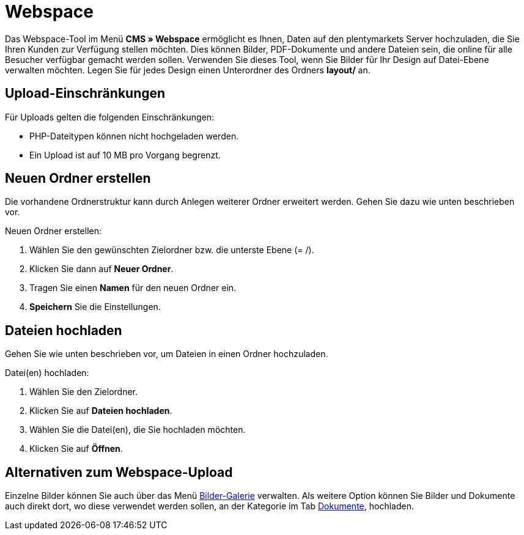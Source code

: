 = Webspace
:lang: de
// include::{includedir}/_header.adoc[]
:position: 30

Das Webspace-Tool im Menü *CMS » Webspace* ermöglicht es Ihnen, Daten auf den plentymarkets Server hochzuladen, die Sie Ihren Kunden zur Verfügung stellen möchten. Dies können Bilder, PDF-Dokumente und andere Dateien sein, die online für alle Besucher verfügbar gemacht werden sollen. Verwenden Sie dieses Tool, wenn Sie Bilder für Ihr Design auf Datei-Ebene verwalten möchten. Legen Sie für jedes Design einen Unterordner des Ordners *layout/* an.

== Upload-Einschränkungen

Für Uploads gelten die folgenden Einschränkungen:

* PHP-Dateitypen können nicht hochgeladen werden.
* Ein Upload ist auf 10 MB pro Vorgang begrenzt.

== Neuen Ordner erstellen

Die vorhandene Ordnerstruktur kann durch Anlegen weiterer Ordner erweitert werden. Gehen Sie dazu wie unten beschrieben vor.

[.instruction]
Neuen Ordner erstellen:

. Wählen Sie den gewünschten Zielordner bzw. die unterste Ebene (= /).
. Klicken Sie dann auf *Neuer Ordner*.
. Tragen Sie einen *Namen* für den neuen Ordner ein.
. *Speichern* Sie die Einstellungen.

== Dateien hochladen

Gehen Sie wie unten beschrieben vor, um Dateien in einen Ordner hochzuladen.

[.instruction]
Datei(en) hochladen:

. Wählen Sie den Zielordner.
. Klicken Sie auf *Dateien hochladen*.
. Wählen Sie die Datei(en), die Sie hochladen möchten.
. Klicken Sie auf *Öffnen*.

== Alternativen zum Webspace-Upload

Einzelne Bilder können Sie auch über das Menü <<omni-channel/online-shop/cms#bilder-galerie, Bilder-Galerie>> verwalten. Als weitere Option können Sie Bilder und Dokumente auch direkt dort, wo diese verwendet werden sollen, an der Kategorie im Tab <<artikel/kategorien-verwalten#, Dokumente>>, hochladen.
